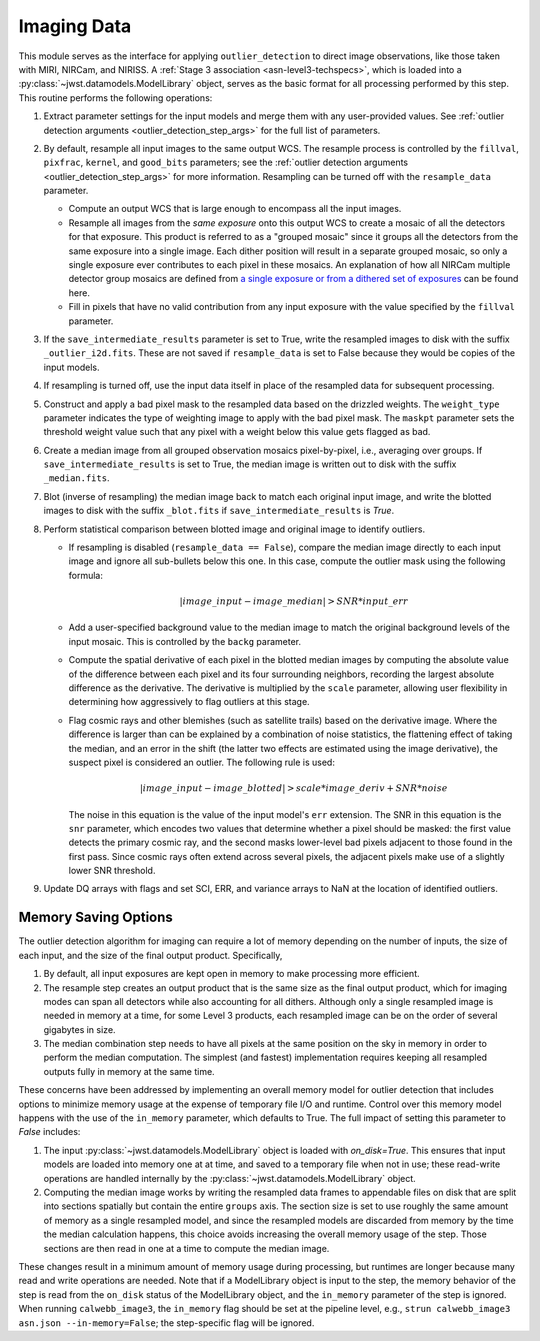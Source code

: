 .. _outlier-detection-imaging:

Imaging Data
============

This module serves as the interface for applying ``outlier_detection`` to direct
image observations, like those taken with MIRI, NIRCam, and NIRISS.
A :ref:`Stage 3 association <asn-level3-techspecs>`,
which is loaded into a :py:class:`~jwst.datamodels.ModelLibrary` object,
serves as the basic format for all processing performed by this step.
This routine performs the following operations:

#. Extract parameter settings for the input models and merge them with any user-provided values.
   See :ref:`outlier detection arguments <outlier_detection_step_args>` for the full list of parameters.

#. By default, resample all input images to the same output WCS. The resample process is
   controlled by the ``fillval``, ``pixfrac``, ``kernel``, and ``good_bits`` parameters;
   see the :ref:`outlier detection arguments <outlier_detection_step_args>` for more information.
   Resampling can be turned off with the ``resample_data`` parameter.

   * Compute an output WCS that is large enough to encompass all the input images.
   * Resample all images from the *same exposure* onto this output WCS to create a mosaic of all the detectors
     for that exposure.  This product is referred to as a "grouped mosaic" since it groups all the detectors
     from the same exposure into a single image. Each dither position will result in
     a separate grouped mosaic, so only a single exposure ever contributes to each pixel in these mosaics.
     An explanation of how all NIRCam multiple detector group mosaics are
     defined from `a single exposure or from a dithered set of exposures
     <https://jwst-docs.stsci.edu/jwst-near-infrared-camera/nircam-operations/nircam-dithers-and-mosaics>`_
     can be found here.
   * Fill in pixels that have no valid contribution from any input exposure with the value
     specified by the ``fillval`` parameter.

#. If the ``save_intermediate_results`` parameter is set to True, write the resampled images to disk
   with the suffix ``_outlier_i2d.fits``. These are not saved if ``resample_data`` is set to False because
   they would be copies of the input models.

#. If resampling is turned off, use the input data itself in place of the resampled data
   for subsequent processing.

#. Construct and apply a bad pixel mask to the resampled data based on the drizzled weights.
   The ``weight_type`` parameter indicates the type of weighting image to apply with the bad pixel mask.
   The ``maskpt`` parameter sets the threshold weight value such that any pixel
   with a weight below this value gets flagged as bad.

#. Create a median image from all grouped observation mosaics pixel-by-pixel, i.e., averaging over groups.
   If ``save_intermediate_results`` is set to True, the median image is written out to disk with the
   suffix ``_median.fits``.

#. Blot (inverse of resampling) the median image back to match each original input image, and write
   the blotted images to disk with the suffix ``_blot.fits`` if ``save_intermediate_results`` is `True`.

#. Perform statistical comparison between blotted image and original image to identify outliers.

   * If resampling is disabled (``resample_data == False``), compare the median image directly
     to each input image and ignore all sub-bullets below this one.
     In this case, compute the outlier mask using the following formula:

       .. math:: | image\_input - image\_median | > SNR * input\_err

   * Add a user-specified background value to the median image to match the original background levels
     of the input mosaic. This is controlled by the ``backg`` parameter.
   * Compute the spatial derivative of each pixel in the blotted median images by computing the absolute value
     of the difference between each pixel and its four surrounding neighbors, recording the largest
     absolute difference as the derivative. The derivative is multiplied by the ``scale`` parameter,
     allowing user flexibility in determining how aggressively to flag outliers at this stage.
   * Flag cosmic rays and other blemishes (such as satellite trails) based on the derivative image.
     Where the difference is larger than can be explained by a combination of noise statistics,
     the flattening effect of taking the median, and an error in the shift
     (the latter two effects are estimated using the image derivative), the suspect pixel is considered
     an outlier. The following rule is used:

     .. math:: | image\_input - image\_blotted | > scale*image\_deriv + SNR*noise

     The noise in this equation is the value of the input model's ``err`` extension.
     The SNR in this equation is the ``snr`` parameter, which encodes two values that
     determine whether a pixel should be masked:
     the first value detects the primary cosmic ray, and the second masks
     lower-level bad pixels adjacent to those found in the first pass. Since
     cosmic rays often extend across several pixels, the adjacent pixels make
     use of a slightly lower SNR threshold.

#. Update DQ arrays with flags and set SCI, ERR, and variance arrays to NaN at the location
   of identified outliers.

Memory Saving Options
---------------------
The outlier detection algorithm for imaging can require a lot of memory
depending on the number of inputs, the size of each input, and the size of the
final output product.  Specifically,

#. By default, all input exposures are kept open in memory to make
   processing more efficient.

#. The resample step creates an output product that is the
   same size as the final output product, which for imaging modes can span all detectors
   while also accounting for all dithers. Although only a single resampled image is needed in
   memory at a time, for some Level 3 products, each resampled image can be on the order of several
   gigabytes in size.

#. The median combination step needs to have all pixels at the same position on
   the sky in memory in order to perform the median computation. The simplest (and fastest) implementation
   requires keeping all resampled outputs fully in memory at the same time.

These concerns have been addressed by implementing an overall memory model for outlier detection that
includes options to minimize memory usage at the expense of temporary file I/O and runtime.
Control over this memory model happens
with the use of the ``in_memory`` parameter, which defaults to True.
The full impact of setting this parameter to `False` includes:

#. The input :py:class:`~jwst.datamodels.ModelLibrary` object is loaded with `on_disk=True`.
   This ensures that input models are loaded into memory one at at time,
   and saved to a temporary file when not in use; these read-write operations are handled internally by
   the :py:class:`~jwst.datamodels.ModelLibrary` object.

#. Computing the median image works by writing the resampled data frames to appendable files
   on disk that are split into sections spatially but contain the entire ``groups``
   axis. The section size is set to use roughly the same amount of memory as a single resampled
   model, and since the resampled models are discarded from memory by the time the median calculation
   happens, this choice avoids increasing the overall memory usage of the step.
   Those sections are then read in one at a time to compute the median image.

These changes result in a minimum amount of memory usage during processing, but runtimes are
longer because many read and write operations are needed. Note that if a ModelLibrary object
is input to the step, the memory behavior of the step is read from the ``on_disk`` status
of the ModelLibrary object, and the ``in_memory`` parameter of the step is ignored.
When running ``calwebb_image3``, the ``in_memory`` flag should be set at the pipeline level,
e.g., ``strun calwebb_image3 asn.json --in-memory=False``; the step-specific flag will be ignored.
